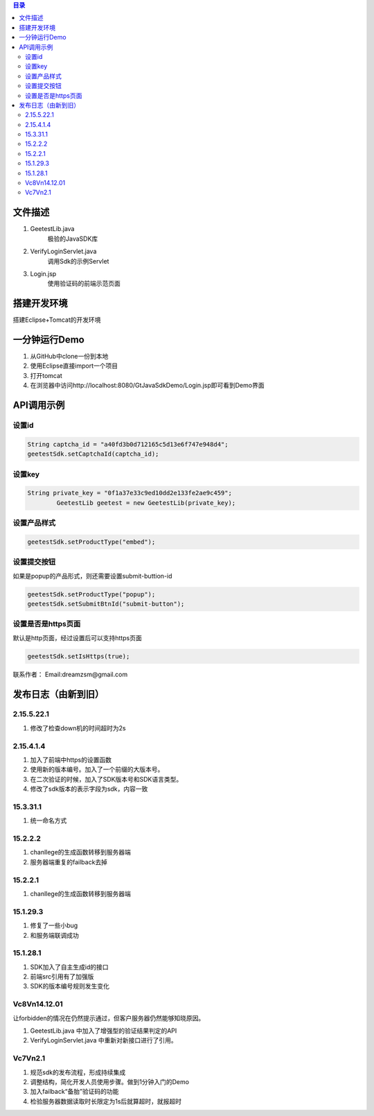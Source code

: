 
.. contents:: 目录



文件描述
==========

1. GeetestLib.java
	极验的JavaSDK库
#. VerifyLoginServlet.java
	调用Sdk的示例Servlet
#. Login.jsp
	使用验证码的前端示范页面

搭建开发环境 
===================

搭建Eclipse+Tomcat的开发环境

一分钟运行Demo 
=========================

1. 从GitHub中clone一份到本地
#. 使用Eclipse直接import一个项目
#. 打开tomcat
#. 在浏览器中访问http://localhost:8080/GtJavaSdkDemo/Login.jsp即可看到Demo界面

API调用示例
=========================


设置id
-------------------------------

.. code:: java

        String captcha_id = "a40fd3b0d712165c5d13e6f747e948d4";
        geetestSdk.setCaptchaId(captcha_id);
        


设置key
------------------------------

.. code:: java

        String private_key = "0f1a37e33c9ed10dd2e133fe2ae9c459";
		GeetestLib geetest = new GeetestLib(private_key);


设置产品样式
-----------------------------

.. code:: java

        geetestSdk.setProductType("embed");



设置提交按钮
-----------------------------------------

如果是popup的产品形式，则还需要设置submit-buttion-id

.. code:: java

        geetestSdk.setProductType("popup");
        geetestSdk.setSubmitBtnId("submit-button");


设置是否是https页面
-----------------------------------------

默认是http页面，经过设置后可以支持https页面

.. code:: java

        geetestSdk.setIsHttps(true);



联系作者：
Email:dreamzsm@gmail.com


发布日志（由新到旧）
===================================


2.15.5.22.1
---------------------

1. 修改了检查down机的时间超时为2s


2.15.4.1.4
-----------------------

1. 加入了前端中https的设置函数
#. 使用新的版本编号。加入了一个前缀的大版本号。
#. 在二次验证的时候，加入了SDK版本号和SDK语言类型。
#. 修改了sdk版本的表示字段为sdk，内容一致



15.3.31.1
-----------------------

1. 统一命名方式



15.2.2.2
-----------------------

1. chanllege的生成函数转移到服务器端
#. 服务器端重复的failback去掉

15.2.2.1
-----------------------

1. chanllege的生成函数转移到服务器端

15.1.29.3
-----------------------------------------

1. 修复了一些小bug
#. 和服务端联调成功

15.1.28.1
-----------------------------------------
1. SDK加入了自主生成id的接口
#. 前端src引用有了加强版
#. SDK的版本编号规则发生变化



Vc8Vn14.12.01
-----------------------------------------

让forbidden的情况在仍然提示通过，但客户服务器仍然能够知晓原因。

1. GeetestLib.java 中加入了增强型的验证结果判定的API
#. VerifyLoginServlet.java 中重新对新接口进行了引用。


Vc7Vn2.1
-------------------
1. 规范sdk的发布流程，形成持续集成
#. 调整结构，简化开发人员使用步骤。做到1分钟入门的Demo
#. 加入failback“备胎”验证码的功能
#. 检验服务器数据读取时长限定为1s后就算超时，就报超时


